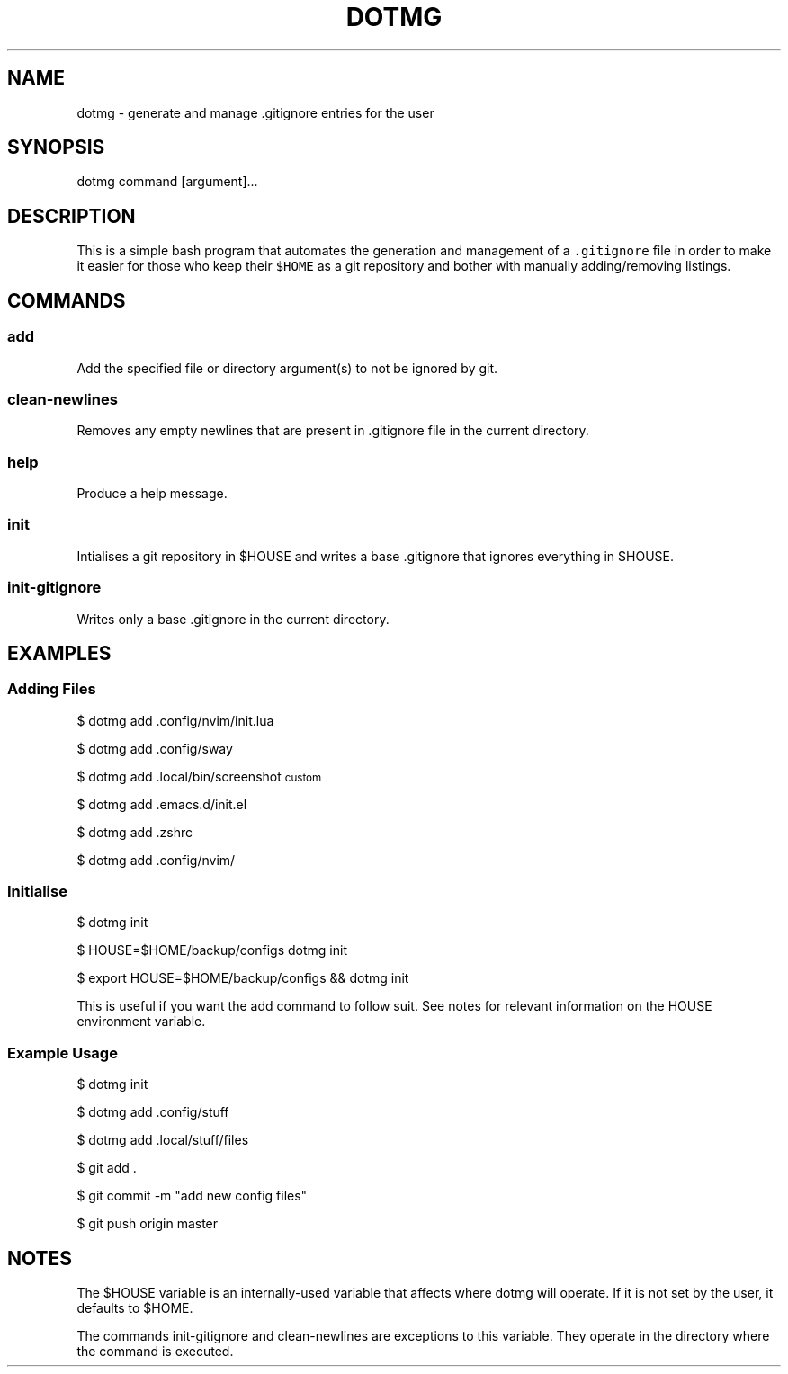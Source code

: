 .TH "DOTMG" "1" 

.SH "NAME"
.PP
dotmg - generate and manage .gitignore entries for the user

.SH "SYNOPSIS"
.PP
dotmg command [argument]...

.SH "DESCRIPTION"
.PP
This is a simple bash program that automates the generation and
management of a \fC.gitignore\fP file in order to make it
easier for those who keep their \fC$HOME\fP as a git repository
and bother with manually adding/removing listings.

.SH "COMMANDS"
.SS "add"
.PP
Add the specified file or directory argument(s) to not be
ignored by git.

.SS "clean-newlines"
.PP
Removes any empty newlines that are present
in .gitignore file in the current directory.

.SS "help"
.PP
Produce a help message.

.SS "init"
.PP
Intialises a git repository in $HOUSE and writes a base .gitignore
that ignores everything in $HOUSE.

.SS "init-gitignore"
.PP
Writes only a base .gitignore in the current
directory.

.SH "EXAMPLES"
.SS "Adding Files"
.PP
$ dotmg add .config/nvim/init.lua

.PP
$ dotmg add .config/sway

.PP
$ dotmg add .local/bin/screenshot\d\s-2custom\s+2\u

.PP
$ dotmg add .emacs.d/init.el

.PP
$ dotmg add .zshrc

.PP
$ dotmg add .config/nvim/

.SS "Initialise"
.PP
$ dotmg init

.PP
$ HOUSE=$HOME/backup/configs dotmg init

.PP
$ export HOUSE=$HOME/backup/configs && dotmg init

.PP
This is useful if you want the add command to follow
suit. See notes for relevant information on the HOUSE
environment variable.

.SS "Example Usage"
.PP
$ dotmg init

.PP
$ dotmg add .config/stuff

.PP
$ dotmg add .local/stuff/files

.PP
$ git add .

.PP
$ git commit -m "add new config files"

.PP
$ git push origin master

.SH "NOTES"
.PP
The $HOUSE variable is an internally-used variable that affects
where dotmg will operate. If it is not set by the user, it defaults
to $HOME.

.PP
The commands init-gitignore and clean-newlines are exceptions to this
variable. They operate in the directory where the command is executed.
